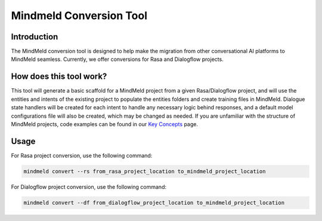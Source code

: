 Mindmeld Conversion Tool
========================

Introduction
------------

The MindMeld conversion tool is designed to help make the migration from other conversational AI platforms to MindMeld seamless.
Currently, we offer conversions for Rasa and Dialogflow projects.

How does this tool work?
------------------------

This tool will generate a basic scaffold for a MindMeld project from a given Rasa/Dialogflow project, and will use the
entities and intents of the existing project to populate the entities folders and create training files in MindMeld.
Dialogue state handlers will be created for each intent to handle any necessary logic behind responses, and a default model
configurations file will also be created, which may be changed as needed. If you are unfamiliar with the structure of
MindMeld projects, code examples can be found in our `Key Concepts <https://www.mindmeld.com/docs/intro/key_concepts.html>`_ page.

Usage
-----

For Rasa project conversion, use the following command:

.. code:: console

    mindmeld convert --rs from_rasa_project_location to_mindmeld_project_location


For Dialogflow project conversion, use the following command:

.. code:: console

    mindmeld convert --df from_dialogflow_project_location to_mindmeld_project_location
